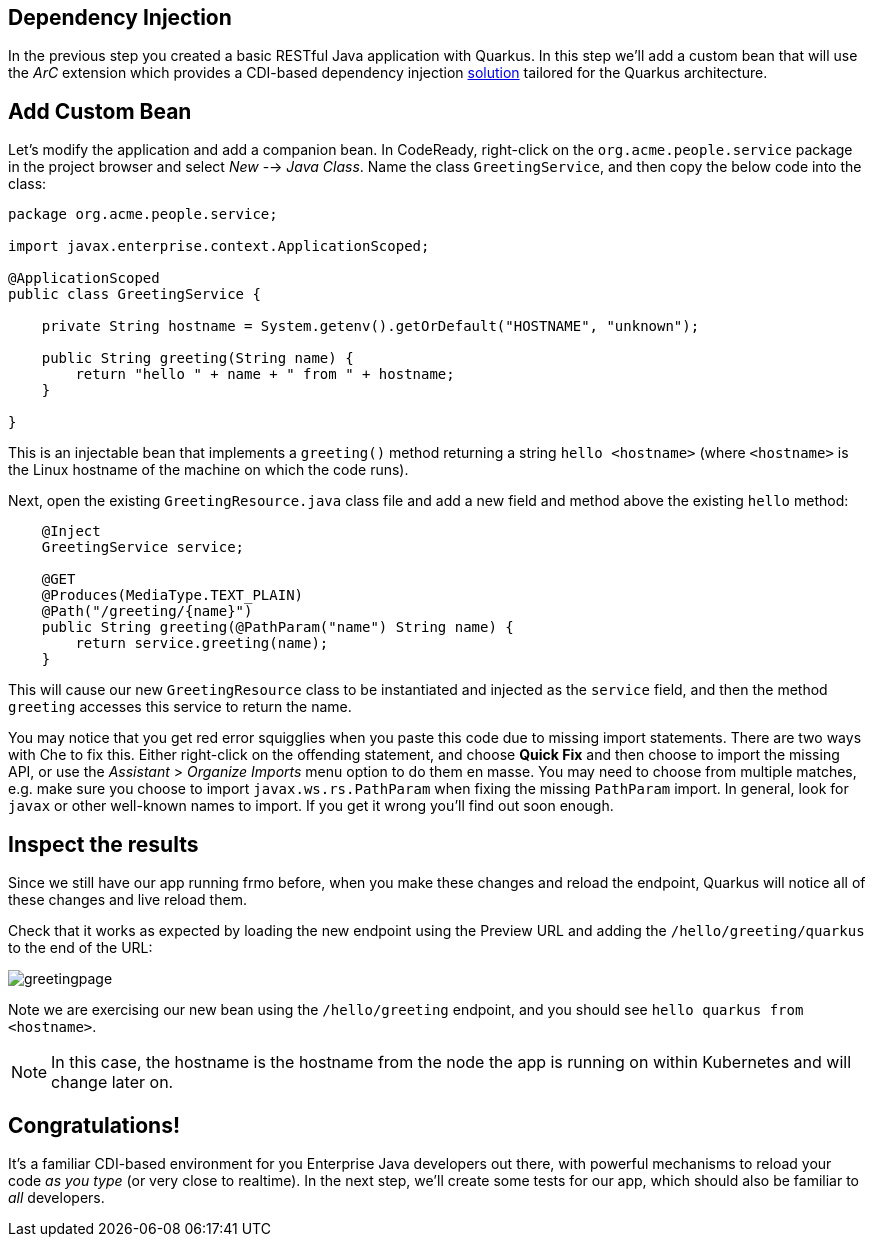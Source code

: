 ## Dependency Injection

In the previous step you created a basic RESTful Java application with Quarkus. In this step we'll add a custom bean that will use the _ArC_ extension which provides a CDI-based dependency injection https://quarkus.io/guides/cdi-reference.html[solution] tailored for the Quarkus architecture.

## Add Custom Bean

Let’s modify the application and add a companion bean. In CodeReady, right-click on the `org.acme.people.service` package in the project browser and select _New_ --> _Java Class_. Name the class `GreetingService`, and then copy the below code into the class:

[source,java,role="copypaste"]
----
package org.acme.people.service;

import javax.enterprise.context.ApplicationScoped;

@ApplicationScoped
public class GreetingService {

    private String hostname = System.getenv().getOrDefault("HOSTNAME", "unknown");

    public String greeting(String name) {
        return "hello " + name + " from " + hostname;
    }

}
----

This is an injectable bean that implements a `greeting()` method returning a string `hello <hostname>` (where `<hostname>` is the Linux hostname of the machine on which the code runs).

Next, open the existing `GreetingResource.java` class file and add a new field and method above the existing `hello` method:

[source,java,role="copypaste"]
----
    @Inject
    GreetingService service;

    @GET
    @Produces(MediaType.TEXT_PLAIN)
    @Path("/greeting/{name}")
    public String greeting(@PathParam("name") String name) {
        return service.greeting(name);
    }
----

This will cause our new `GreetingResource` class to be instantiated and injected as the `service` field, and then the method `greeting` accesses this service to return the name.

You may notice that you get red error squigglies when you paste this code due to missing import statements. There are two ways with Che to fix this. Either right-click on the offending statement, and choose **Quick Fix** and then choose to import the missing API, or use the _Assistant_ > _Organize Imports_ menu option to do them en masse. You may need to choose from multiple matches, e.g. make sure you choose to import `javax.ws.rs.PathParam` when fixing the missing `PathParam` import. In general, look for `javax` or other well-known names to import. If you get it wrong you'll find out soon enough.

## Inspect the results

Since we still have our app running frmo before, when you make these changes and reload the endpoint, Quarkus will notice all of these changes and live reload them.

Check that it works as expected by loading the new endpoint using the Preview URL and adding the `/hello/greeting/quarkus` to the end of the URL:

image::images/greetingpage.png[]

Note we are exercising our new bean using the `/hello/greeting` endpoint, and you should see `hello quarkus from <hostname>`.

[NOTE]
====
In this case, the hostname is the hostname from the node the app is running on within Kubernetes and will change later on.
====

## Congratulations!

It's a familiar CDI-based environment for you Enterprise Java developers out there, with powerful mechanisms to reload your code _as you type_ (or very close to realtime). In the next step, we'll create some tests for our app, which should also be familiar to _all_ developers.
